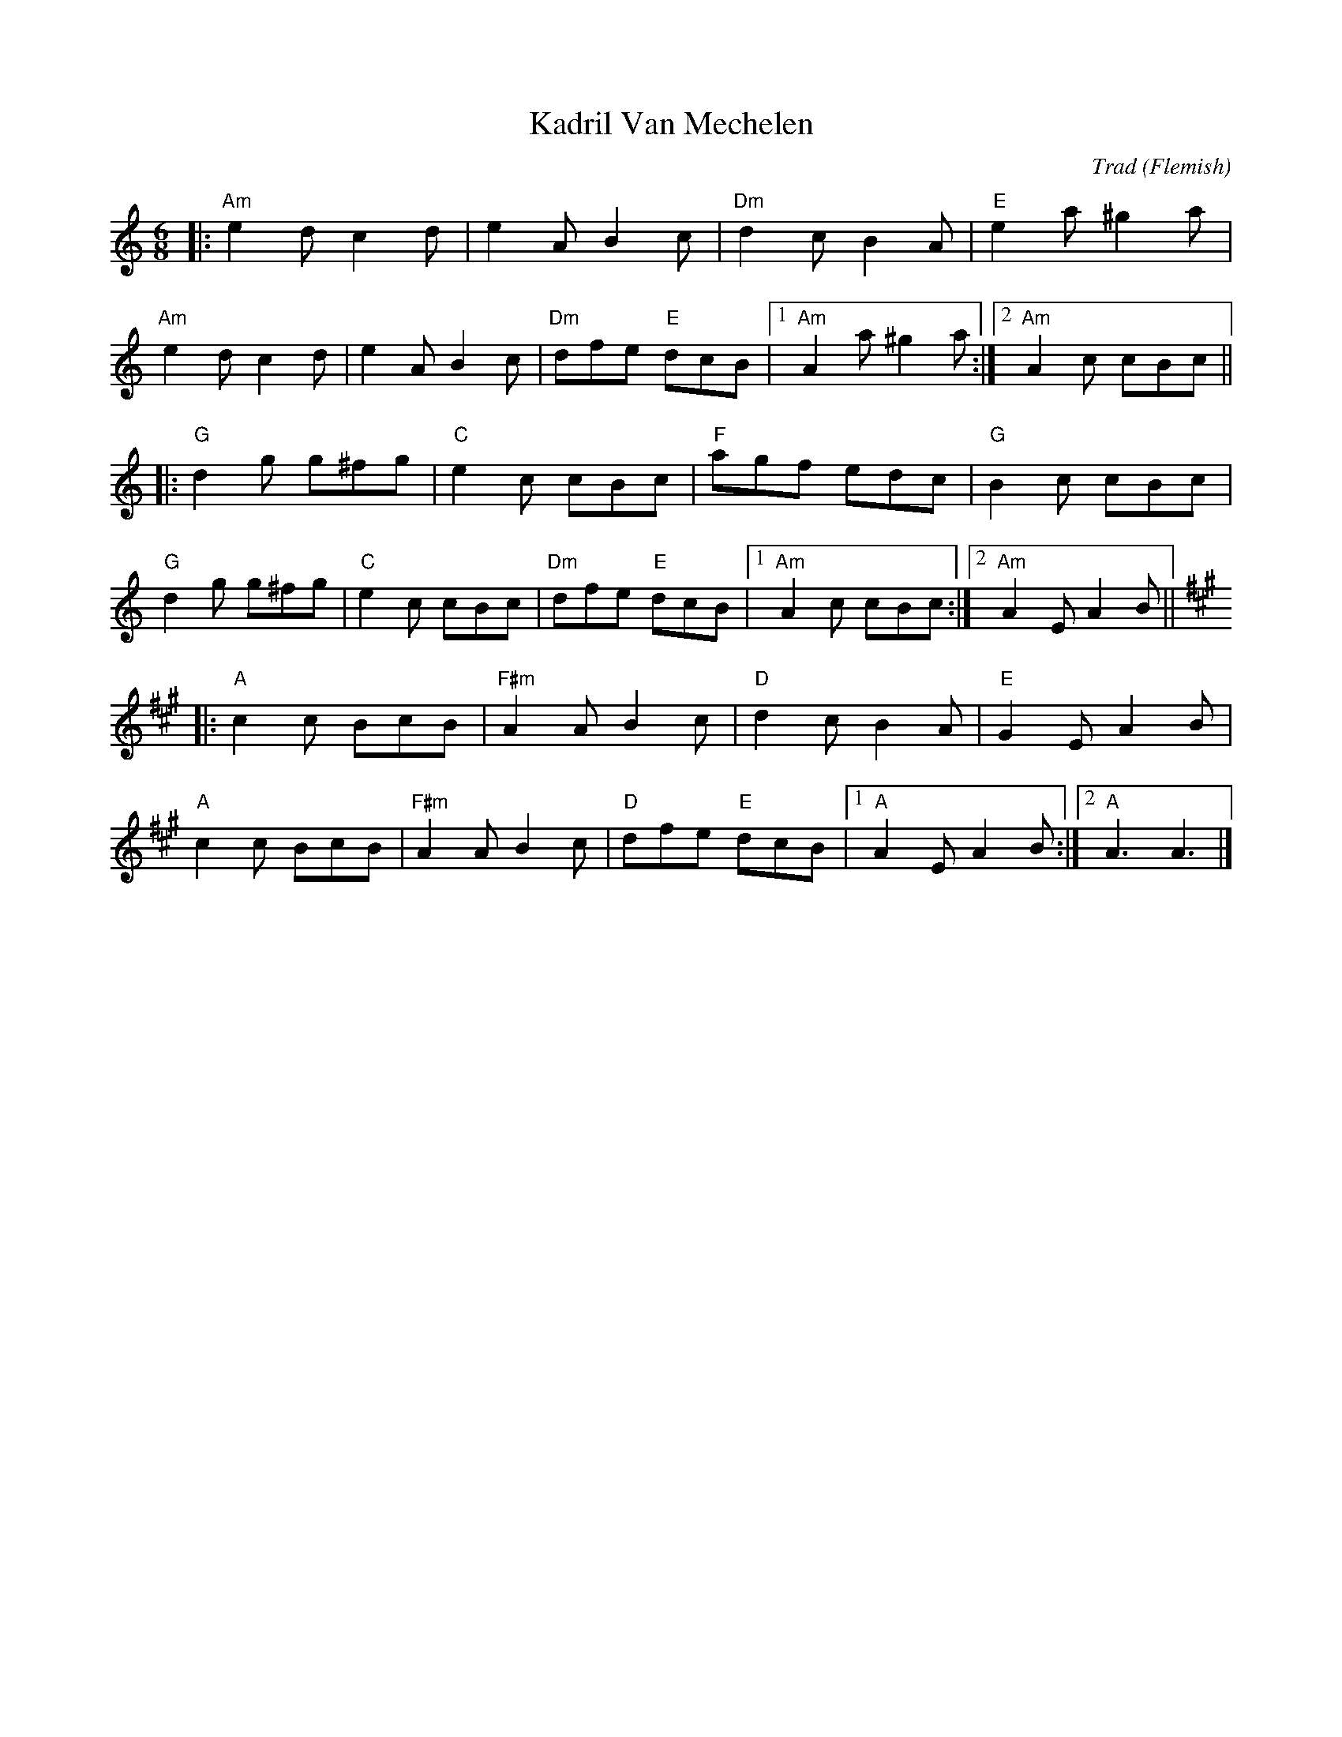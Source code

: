 X: 0
T: Kadril Van Mechelen
C: Trad (Flemish)
R: jig
M: 6/8
L: 1/8
K: Amin
|:"Am" e2d c2d|e2A B2c|"Dm"d2c B2A|"E" e2a ^g2a|
"Am" e2d c2d|e2A B2c|"Dm"dfe "E"dcB|1"Am" A2 a ^g2a:|2"Am" A2 c cBc || 
|:"G" d2g g^fg|"C"e2c cBc|"F"agf edc|"G" B2c cBc|
"G" d2g g^fg|"C"e2c cBc|"Dm"dfe "E"dcB|1"Am" A2 c cBc:|2"Am" A2EA2B || 
K:A
|:"A" c2c BcB | "F#m" A2 A B2 c|"D" d2 c B2 A|"E" G2 E A2 B|
"A" c2c BcB | "F#m" A2 A B2 c|"D" dfe "E" dcB|1 "A" A2 E A2 B :|2 "A" A3 A3|]